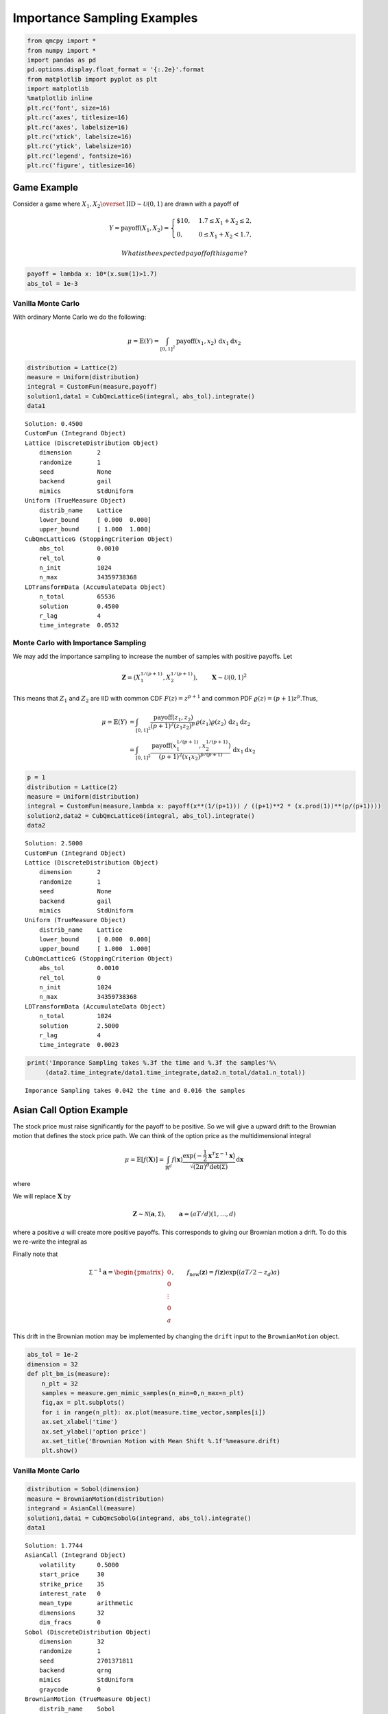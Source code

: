 Importance Sampling Examples
============================

.. code:: ipython2

    from qmcpy import *
    from numpy import *
    import pandas as pd
    pd.options.display.float_format = '{:.2e}'.format
    from matplotlib import pyplot as plt
    import matplotlib
    %matplotlib inline
    plt.rc('font', size=16)
    plt.rc('axes', titlesize=16)
    plt.rc('axes', labelsize=16)
    plt.rc('xtick', labelsize=16)
    plt.rc('ytick', labelsize=16)
    plt.rc('legend', fontsize=16)
    plt.rc('figure', titlesize=16)

Game Example
------------

Consider a game where
:math:`X_1, X_2 \overset{\textrm{IID}}{\sim} \mathcal{U}(0,1)` are drawn
with a payoff of

.. math::

   Y = \text{payoff}(X_1,X_2) = \begin{cases} \$10, & 1.7 \le X_1 + X_2 \le 2, \\ 0, & 0 \le X_1 + X_2 < 1.7, \end{cases}

 What is the expected payoff of this game?

.. code:: ipython2

    payoff = lambda x: 10*(x.sum(1)>1.7)
    abs_tol = 1e-3

Vanilla Monte Carlo
~~~~~~~~~~~~~~~~~~~

With ordinary Monte Carlo we do the following:

.. math::

   \mu = \mathbb{E}(Y) = \int_{[0,1]^2} \text{payoff}(x_1,x_2) \,
   \mathrm{d} x_1 \mathrm{d}x_2

.. code:: ipython2

    distribution = Lattice(2)
    measure = Uniform(distribution)
    integral = CustomFun(measure,payoff)
    solution1,data1 = CubQmcLatticeG(integral, abs_tol).integrate()
    data1




.. parsed-literal::

    Solution: 0.4500         
    CustomFun (Integrand Object)
    Lattice (DiscreteDistribution Object)
        dimension       2
        randomize       1
        seed            None
        backend         gail
        mimics          StdUniform
    Uniform (TrueMeasure Object)
        distrib_name    Lattice
        lower_bound     [ 0.000  0.000]
        upper_bound     [ 1.000  1.000]
    CubQmcLatticeG (StoppingCriterion Object)
        abs_tol         0.0010
        rel_tol         0
        n_init          1024
        n_max           34359738368
    LDTransformData (AccumulateData Object)
        n_total         65536
        solution        0.4500
        r_lag           4
        time_integrate  0.0532



Monte Carlo with Importance Sampling
~~~~~~~~~~~~~~~~~~~~~~~~~~~~~~~~~~~~

We may add the importance sampling to increase the number of samples
with positive payoffs. Let

.. math:: \boldsymbol{Z} = (X_1^{1/(p+1)}, X_2^{1/(p+1)}), \qquad \boldsymbol{X} \sim \mathcal{U}(0,1)^2

This means that :math:`Z_1` and :math:`Z_2` are IID with common CDF
:math:`F(z) =z^{p+1}` and common PDF
:math:`\varrho(z) = (p+1)z^{p}`.Thus,

.. math::

   \begin{align}
   \mu = \mathbb{E}(Y) &= \int_{[0,1]^2} \frac{\text{payoff}(z_1,z_2)}{(p+1)^2(z_1z_2)^{p}} \, \varrho(z_1)
   \varrho(z_2) \, \mathrm{d} z_1 \mathrm{d}z_2 \\
   &= \int_{[0,1]^2}
   \frac{\text{payoff}(x_1^{1/(p+1)},x_2^{1/(p+1)})}{(p+1)^2(x_1x_2)^{p/(p+1)}}
   \, \mathrm{d} x_1 \mathrm{d}x_2
   \end{align}

.. code:: ipython2

    p = 1
    distribution = Lattice(2)
    measure = Uniform(distribution)
    integral = CustomFun(measure,lambda x: payoff(x**(1/(p+1))) / ((p+1)**2 * (x.prod(1))**(p/(p+1))))
    solution2,data2 = CubQmcLatticeG(integral, abs_tol).integrate()
    data2




.. parsed-literal::

    Solution: 2.5000         
    CustomFun (Integrand Object)
    Lattice (DiscreteDistribution Object)
        dimension       2
        randomize       1
        seed            None
        backend         gail
        mimics          StdUniform
    Uniform (TrueMeasure Object)
        distrib_name    Lattice
        lower_bound     [ 0.000  0.000]
        upper_bound     [ 1.000  1.000]
    CubQmcLatticeG (StoppingCriterion Object)
        abs_tol         0.0010
        rel_tol         0
        n_init          1024
        n_max           34359738368
    LDTransformData (AccumulateData Object)
        n_total         1024
        solution        2.5000
        r_lag           4
        time_integrate  0.0023



.. code:: ipython2

    print('Imporance Sampling takes %.3f the time and %.3f the samples'%\
         (data2.time_integrate/data1.time_integrate,data2.n_total/data1.n_total))


.. parsed-literal::

    Imporance Sampling takes 0.042 the time and 0.016 the samples


Asian Call Option Example
-------------------------

The stock price must raise significantly for the payoff to be positive.
So we will give a upward drift to the Brownian motion that defines the
stock price path. We can think of the option price as the
multidimensional integral

.. math::

   \mu = \mathbb{E}[f(\boldsymbol{X})] = \int_{\mathbb{R}^d}
   f(\boldsymbol{x}) 
   \frac{\exp\bigl(-\frac{1}{2} \boldsymbol{x}^T\mathsf{\Sigma}^{-1}
   \boldsymbol{x}\bigr)}
   {\sqrt{(2 \pi)^{d} \det(\mathsf{\Sigma})}} \, \mathrm{d} \boldsymbol{x}

where

.. raw:: latex

   \begin{align*} 
   \boldsymbol{X} & \sim \mathcal{N}(\boldsymbol{0}, \mathsf{\Sigma}), \qquad
   \mathsf{\Sigma} = \bigl(\min(j,k)T/d \bigr)_{j,k=1}^d, \\
   d & =  13 \text{ in this case} \\
   f(\boldsymbol{x}) & = \max\biggl(K - \frac 1d \sum_{j=1}^d
   S(jT/d,\boldsymbol{x}), 0 \biggr) \mathrm{e}^{-rT}, \\
   S(jT/d,\boldsymbol{x}) &= S(0) \exp\bigl((r - \sigma^2/2) jT/d +
   \sigma x_j\bigr).
   \end{align*}

We will replace :math:`\boldsymbol{X}` by

.. math::

   \boldsymbol{Z} \sim \mathcal{N}(\boldsymbol{a}, \mathsf{\Sigma}),
   \qquad \boldsymbol{a} = (aT/d)(1, \ldots, d)

where a positive :math:`a` will create more positive payoffs. This
corresponds to giving our Brownian motion a drift. To do this we
re-write the integral as

.. raw:: latex

   \begin{gather*} 
   \mu = \mathbb{E}[f_{\mathrm{new}}(\boldsymbol{Z})] 
   = \int_{\mathbb{R}^d}
   f_{\mathrm{new}}(\boldsymbol{z}) 
   \frac{\exp\bigl(-\frac{1}{2} (\boldsymbol{z}-\boldsymbol{a})^T
   \mathsf{\Sigma}^{-1}
   (\boldsymbol{z} - \boldsymbol{a}) \bigr)}
   {\sqrt{(2 \pi)^{d} \det(\mathsf{\Sigma})}} \, \mathrm{d} \boldsymbol{z} ,
   \\
   f_{\mathrm{new}}(\boldsymbol{z}) = 
   f(\boldsymbol{z}) 
   \frac{\exp\bigl(-\frac{1}{2} \boldsymbol{z}^T
   \mathsf{\Sigma}^{-1} \boldsymbol{z} \bigr)}
   {\exp\bigl(-\frac{1}{2} (\boldsymbol{z}-\boldsymbol{a})^T
   \mathsf{\Sigma}^{-1}
   (\boldsymbol{z} - \boldsymbol{a}) \bigr)}
   = f(\boldsymbol{z}) \exp\bigl((\boldsymbol{a}/2 - \boldsymbol{z})^T
   \mathsf{\Sigma}^{-1}\boldsymbol{a} \bigr)
   \end{gather*}

Finally note that

.. math::

   \mathsf{\Sigma}^{-1}\boldsymbol{a} = \begin{pmatrix} 0 \\ 0 \\ \vdots
   \\ 0 \\ a \end{pmatrix}, \qquad f_{\mathrm{new}}(\boldsymbol{z}) =
   f(\boldsymbol{z}) \exp\bigl((aT/2 - z_d)a \bigr)

This drift in the Brownian motion may be implemented by changing the
``drift`` input to the ``BrownianMotion`` object.

.. code:: ipython2

    abs_tol = 1e-2
    dimension = 32
    def plt_bm_is(measure):
        n_plt = 32
        samples = measure.gen_mimic_samples(n_min=0,n_max=n_plt)
        fig,ax = plt.subplots()
        for i in range(n_plt): ax.plot(measure.time_vector,samples[i])
        ax.set_xlabel('time')
        ax.set_ylabel('option price')
        ax.set_title('Brownian Motion with Mean Shift %.1f'%measure.drift)
        plt.show()

Vanilla Monte Carlo
~~~~~~~~~~~~~~~~~~~

.. code:: ipython2

    distribution = Sobol(dimension)
    measure = BrownianMotion(distribution)
    integrand = AsianCall(measure)
    solution1,data1 = CubQmcSobolG(integrand, abs_tol).integrate()
    data1




.. parsed-literal::

    Solution: 1.7744         
    AsianCall (Integrand Object)
        volatility      0.5000
        start_price     30
        strike_price    35
        interest_rate   0
        mean_type       arithmetic
        dimensions      32
        dim_fracs       0
    Sobol (DiscreteDistribution Object)
        dimension       32
        randomize       1
        seed            2701371811
        backend         qrng
        mimics          StdUniform
        graycode        0
    BrownianMotion (TrueMeasure Object)
        distrib_name    Sobol
        time_vector     [ 0.031  0.062  0.094 ...  0.938  0.969  1.000]
        drift           0
    CubQmcSobolG (StoppingCriterion Object)
        abs_tol         0.0100
        rel_tol         0
        n_init          1024
        n_max           34359738368
    LDTransformData (AccumulateData Object)
        n_total         16384
        solution        1.7744
        r_lag           4
        time_integrate  0.1272



.. code:: ipython2

    plt_bm_is(measure)



.. image:: importance_sampling_files/importance_sampling_13_0.png


Monte Carlo with Importance Sampling
~~~~~~~~~~~~~~~~~~~~~~~~~~~~~~~~~~~~

.. code:: ipython2

    drift = 1
    distribution = Sobol(dimension)
    measure = BrownianMotion(distribution,drift)
    integrand = AsianCall(measure)
    solution2,data2 = CubQmcSobolG(integrand, abs_tol).integrate()
    data2




.. parsed-literal::

    Solution: 1.7702         
    AsianCall (Integrand Object)
        volatility      0.5000
        start_price     30
        strike_price    35
        interest_rate   0
        mean_type       arithmetic
        dimensions      32
        dim_fracs       0
    Sobol (DiscreteDistribution Object)
        dimension       32
        randomize       1
        seed            1509978730
        backend         qrng
        mimics          StdUniform
        graycode        0
    BrownianMotion (TrueMeasure Object)
        distrib_name    Sobol
        time_vector     [ 0.031  0.062  0.094 ...  0.938  0.969  1.000]
        drift           1
    CubQmcSobolG (StoppingCriterion Object)
        abs_tol         0.0100
        rel_tol         0
        n_init          1024
        n_max           34359738368
    LDTransformData (AccumulateData Object)
        n_total         4096
        solution        1.7702
        r_lag           4
        time_integrate  0.0601



.. code:: ipython2

    plt_bm_is(measure)



.. image:: importance_sampling_files/importance_sampling_16_0.png


.. code:: ipython2

    print('Imporance Sampling takes %.3f the time and %.3f the samples'%\
         (data2.time_integrate/data1.time_integrate,data2.n_total/data1.n_total))


.. parsed-literal::

    Imporance Sampling takes 0.472 the time and 0.250 the samples


Importance Sampling MC vs QMC
-----------------------------

**Test Parameters**

-  dimension = 16
-  abs\_tol = .025
-  trials = 3

.. code:: ipython2

    df = pd.read_csv('../outputs/mc_vs_qmc/importance_sampling.csv')
    df['Problem'] = df['Stopping Criterion'] + ' ' + df['Distribution'] + ' (' + df['MC/QMC'] + ')'
    df = df.drop(['Stopping Criterion','Distribution','MC/QMC'],axis=1)
    problems = ['CubMcClt IIDStdUniform (MC)',
                'CubMcG IIDStdGaussian (MC)',
                'CubQmcClt Sobol (QMC)',
                'CubQmcLatticeG Lattice (QMC)',
                'CubQmcSobolG Sobol (QMC)']
    df = df[df['Problem'].isin(problems)]
    mean_shifts = df.mean_shift.unique()
    df_samples = df.groupby(['Problem'])['n_samples'].apply(list).reset_index(name='n')
    df_times = df.groupby(['Problem'])['time'].apply(list).reset_index(name='time')
    df.loc[(df.mean_shift==0) | (df.mean_shift==1)].set_index('Problem')
    # Note: mean_shift==0 --> NOT using importance sampling




.. raw:: html

    <div>
    <style scoped>
        .dataframe tbody tr th:only-of-type {
            vertical-align: middle;
        }
    
        .dataframe tbody tr th {
            vertical-align: top;
        }
    
        .dataframe thead th {
            text-align: right;
        }
    </style>
    <table border="1" class="dataframe">
      <thead>
        <tr style="text-align: right;">
          <th></th>
          <th>mean_shift</th>
          <th>solution</th>
          <th>n_samples</th>
          <th>time</th>
        </tr>
        <tr>
          <th>Problem</th>
          <th></th>
          <th></th>
          <th></th>
          <th></th>
        </tr>
      </thead>
      <tbody>
        <tr>
          <th>CubMcClt IIDStdUniform (MC)</th>
          <td>0.00e+00</td>
          <td>1.78e+00</td>
          <td>3.24e+05</td>
          <td>7.11e-01</td>
        </tr>
        <tr>
          <th>CubMcClt IIDStdUniform (MC)</th>
          <td>1.00e+00</td>
          <td>1.79e+00</td>
          <td>8.22e+04</td>
          <td>1.94e-01</td>
        </tr>
        <tr>
          <th>CubMcG IIDStdGaussian (MC)</th>
          <td>0.00e+00</td>
          <td>1.79e+00</td>
          <td>4.82e+05</td>
          <td>3.64e-01</td>
        </tr>
        <tr>
          <th>CubMcG IIDStdGaussian (MC)</th>
          <td>1.00e+00</td>
          <td>1.77e+00</td>
          <td>1.27e+05</td>
          <td>1.09e-01</td>
        </tr>
        <tr>
          <th>CubQmcClt Sobol (QMC)</th>
          <td>0.00e+00</td>
          <td>1.78e+00</td>
          <td>1.64e+04</td>
          <td>4.89e-02</td>
        </tr>
        <tr>
          <th>CubQmcClt Sobol (QMC)</th>
          <td>1.00e+00</td>
          <td>1.79e+00</td>
          <td>1.64e+04</td>
          <td>4.80e-02</td>
        </tr>
        <tr>
          <th>CubQmcLatticeG Lattice (QMC)</th>
          <td>0.00e+00</td>
          <td>1.75e+00</td>
          <td>4.10e+03</td>
          <td>2.56e-02</td>
        </tr>
        <tr>
          <th>CubQmcLatticeG Lattice (QMC)</th>
          <td>1.00e+00</td>
          <td>1.81e+00</td>
          <td>1.02e+03</td>
          <td>4.41e-03</td>
        </tr>
        <tr>
          <th>CubQmcSobolG Sobol (QMC)</th>
          <td>0.00e+00</td>
          <td>1.79e+00</td>
          <td>4.10e+03</td>
          <td>1.70e-02</td>
        </tr>
        <tr>
          <th>CubQmcSobolG Sobol (QMC)</th>
          <td>1.00e+00</td>
          <td>1.81e+00</td>
          <td>1.02e+03</td>
          <td>3.34e-03</td>
        </tr>
      </tbody>
    </table>
    </div>



.. code:: ipython2

    fig,ax = plt.subplots(nrows=1, ncols=2, figsize=(20, 6))
    idx = arange(len(problems))
    width = .35
    ax[0].barh(idx+width,log(df.loc[df.mean_shift==0]['n_samples'].values),width)
    ax[0].barh(idx,log(df.loc[df.mean_shift==1]['n_samples'].values),width)
    ax[1].barh(idx+width,df.loc[df.mean_shift==0]['time'].values,width)
    ax[1].barh(idx,df.loc[df.mean_shift==1]['time'].values,width)
    fig.suptitle('Importance Sampling Comparison by Stopping Criterion on Asian Call Option')
    xlabs = ['log(Samples)','Time']
    for i in range(len(ax)):
        ax[i].set_xlabel(xlabs[i])
        ax[i].spines['top'].set_visible(False)
        ax[i].spines['bottom'].set_visible(False)
        ax[i].spines['right'].set_visible(False)
        ax[i].spines['left'].set_visible(False)
        ax[1].legend(['Vanilla Monte Carlo','Importance Sampling\nMean Shift=1'],loc='upper right',frameon=False)
    ax[1].get_yaxis().set_ticks([])
    ax[0].set_yticks(idx)
    ax[0].set_yticklabels(problems)
    plt.tight_layout()
    plt.savefig('../outputs/mc_vs_qmc/vary_mean_shift_bar.png',dpi=200)



.. image:: importance_sampling_files/importance_sampling_20_0.png


.. code:: ipython2

    fig,ax = plt.subplots(nrows=1, ncols=2, figsize=(22, 8))
    df_samples.apply(lambda row: ax[0].plot(mean_shifts,log(row.n),label=row['Problem']),axis=1)
    df_times.apply(lambda row: ax[1].plot(mean_shifts,log(row.time),label=row['Problem']),axis=1)
    ax[1].legend(frameon=False, loc=(-1.3,1),ncol=len(problems))
    ax[0].set_ylabel('log(samples)')
    ax[1].set_ylabel('log(time)')
    for i in range(len(ax)):
        ax[i].set_xlabel('mean shift')
        ax[i].spines['top'].set_visible(False)
        ax[i].spines['right'].set_visible(False)
    fig.suptitle('Comparing Mean Shift Across Problems')
    plt.savefig('../outputs/mc_vs_qmc/vary_mean_shift.png',dpi=200)



.. image:: importance_sampling_files/importance_sampling_21_0.png


